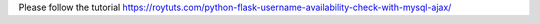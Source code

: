 Please follow the tutorial https://roytuts.com/python-flask-username-availability-check-with-mysql-ajax/
